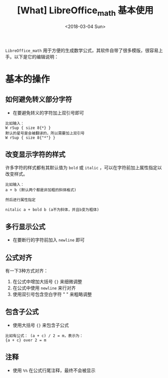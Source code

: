 #+TITLE: [What] LibreOffice_math 基本使用
#+DATE: <2018-03-04 Sun>
#+TAGS: libreoffice
#+LAYOUT: post
#+CATEGORIES: editer, libreoffice
#+NAME: <editer_libreoffice_math_overview.org>


=LibreOffice_math= 用于方便的生成数学公式，其软件自带了很多模版，很容易上手。以下是它的编辑说明：
#+BEGIN_HTML
<!--more-->
#+END_HTML
* 基本的操作
** 如何避免转义部分字符
- 在要避免转义的字符加上双引号即可
#+begin_example
比如输入：
W rSup { size 8{*} }
默认的星号是会被翻译的，所以需要加上双引号
W rSup { size 8{"*"} }
#+end_example
** 改变显示字符的样式
许多字符的样式都有其默认值为 =bold= 或 =italic= ，可以在字符前加上属性指定以改变样式。
#+begin_example
比如输入：
a + b (默认两个都是非加粗的斜体格式)

然后进行属性指定

nitalic a + bold b (a不为斜体，并且b变为粗体)
#+end_example
** 多行显示公式
- 在要断行的字符前加入 =newline= 即可
** 公式对齐
有一下3种方式对齐：
1. 在公式中增加大括号 ={}= 来细微调整
2. 在公式中使用 =newline= 来行对齐
3. 使用双引号包含空白字符 " " 来粗略调整
** 包含子公式
- 使用大括号 ={}= 来包含子公式
#+begin_example
比如有公式： (a + c) / 2 = m，表示为：
{a + c} over 2 = m
#+end_example
** 注释
- 使用 =%%= 在公式行尾注释，最终不会被显示
